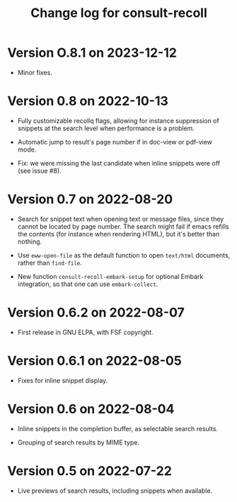#+title: Change log for consult-recoll


* Version O.8.1 on 2023-12-12

  - Minor fixes.

* Version 0.8 on 2022-10-13

  - Fully customizable recollq flags, allowing for instance suppression of
    snippets at the search level when performance is a problem.

  - Automatic jump to result's page number if in doc-view or pdf-view mode.

  - Fix: we were missing the last candidate when inline snippets were off (see
    issue #8).

* Version 0.7 on 2022-08-20

  - Search for snippet text when opening text or message files, since they
    cannot be located by page number.  The search might fail if emacs refills
    the contents (for instance when rendering HTML), but it's better than
    nothing.

  - Use ~eww-open-file~ as the default function to open =text/html= documents,
    rather than ~find-file~.

  - New function ~consult-recoll-embark-setup~ for optional Embark integration,
    so that one can use ~embark-collect~.

* Version 0.6.2 on 2022-08-07

  - First release in GNU ELPA, with FSF copyright.

* Version 0.6.1 on 2022-08-05

  - Fixes for inline snippet display.

* Version 0.6 on 2022-08-04

  - Inline snippets in the completion buffer, as selectable search results.

  - Grouping of search results by MIME type.

* Version 0.5 on 2022-07-22

  - Live previews of search results, including snippets when available.
